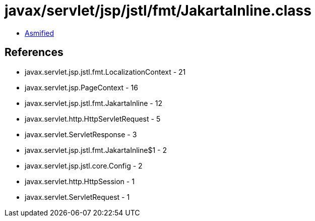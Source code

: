 = javax/servlet/jsp/jstl/fmt/JakartaInline.class

 - link:JakartaInline-asmified.java[Asmified]

== References

 - javax.servlet.jsp.jstl.fmt.LocalizationContext - 21
 - javax.servlet.jsp.PageContext - 16
 - javax.servlet.jsp.jstl.fmt.JakartaInline - 12
 - javax.servlet.http.HttpServletRequest - 5
 - javax.servlet.ServletResponse - 3
 - javax.servlet.jsp.jstl.fmt.JakartaInline$1 - 2
 - javax.servlet.jsp.jstl.core.Config - 2
 - javax.servlet.http.HttpSession - 1
 - javax.servlet.ServletRequest - 1
